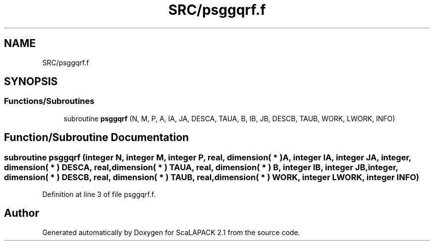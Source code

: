 .TH "SRC/psggqrf.f" 3 "Sat Nov 16 2019" "Version 2.1" "ScaLAPACK 2.1" \" -*- nroff -*-
.ad l
.nh
.SH NAME
SRC/psggqrf.f
.SH SYNOPSIS
.br
.PP
.SS "Functions/Subroutines"

.in +1c
.ti -1c
.RI "subroutine \fBpsggqrf\fP (N, M, P, A, IA, JA, DESCA, TAUA, B, IB, JB, DESCB, TAUB, WORK, LWORK, INFO)"
.br
.in -1c
.SH "Function/Subroutine Documentation"
.PP 
.SS "subroutine psggqrf (integer N, integer M, integer P, real, dimension( * ) A, integer IA, integer JA, integer, dimension( * ) DESCA, real, dimension( * ) TAUA, real, dimension( * ) B, integer IB, integer JB, integer, dimension( * ) DESCB, real, dimension( * ) TAUB, real, dimension( * ) WORK, integer LWORK, integer INFO)"

.PP
Definition at line 3 of file psggqrf\&.f\&.
.SH "Author"
.PP 
Generated automatically by Doxygen for ScaLAPACK 2\&.1 from the source code\&.
